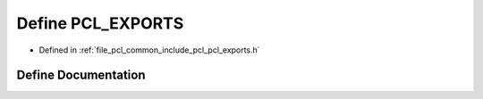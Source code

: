 .. _exhale_define_pcl__exports_8h_1a2b443b7908f11aed38b620b570e5ebce:

Define PCL_EXPORTS
==================

- Defined in :ref:`file_pcl_common_include_pcl_pcl_exports.h`


Define Documentation
--------------------


.. doxygendefine:: PCL_EXPORTS

